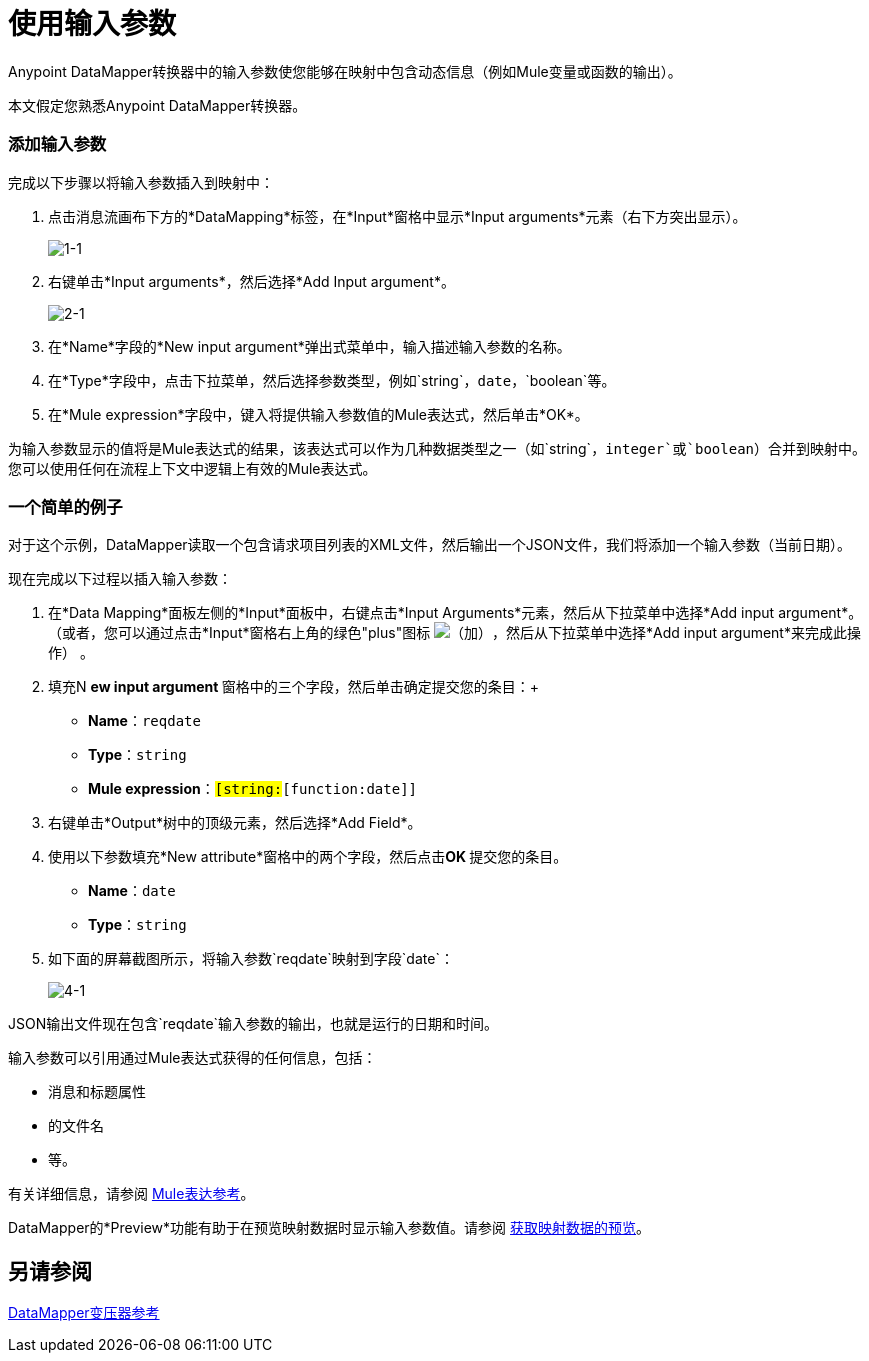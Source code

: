 = 使用输入参数

Anypoint DataMapper转换器中的输入参数使您能够在映射中包含动态信息（例如Mule变量或函数的输出）。

本文假定您熟悉Anypoint DataMapper转换器。

=== 添加输入参数

完成以下步骤以将输入参数插入到映射中：

. 点击消息流画布下方的*DataMapping*标签，在*Input*窗格中显示*Input arguments*元素（右下方突出显示）。
+
image:1-1.png[1-1]

. 右键单击*Input arguments*，然后选择*Add Input argument*。
+
image:2-1.png[2-1]

. 在*Name*字段的*New input argument*弹出式菜单中，输入描述输入参数的名称。
. 在*Type*字段中，点击下拉菜单，然后选择参数类型，例如`string`，`date`，`boolean`等。
. 在*Mule expression*字段中，键入将提供输入参数值的Mule表达式，然后单击*OK*。

为输入参数显示的值将是Mule表达式的结果，该表达式可以作为几种数据类型之一（如`string`，`integer`或`boolean`）合并到映射中。您可以使用任何在流程上下文中逻辑上有效的Mule表达式。

=== 一个简单的例子

对于这个示例，DataMapper读取一个包含请求项目列表的XML文件，然后输出一个JSON文件，我们将添加一个输入参数（当前日期）。

//在插入参数之前，单击以显示来自JSON输出文件的相关行。

现在完成以下过程以插入输入参数：

. 在*Data Mapping*面板左侧的*Input*面板中，右键点击*Input Arguments*元素，然后从下拉菜单中选择*Add input argument*。 （或者，您可以通过点击*Input*窗格右上角的绿色"plus"图标 image:add.png[（加）]，然后从下拉菜单中选择*Add input argument*来完成此操作） 。

. 填充N **ew input argument **窗格中的三个字段，然后单击确定提交您的条目：+
*  *Name*：`reqdate`
*  *Type*：`string`
*  *Mule expression*：`#[string:#[function:date]]`
. 右键单击*Output*树中的顶级元素，然后选择*Add Field*。
. 使用以下参数填充*New attribute*窗格中的两个字段，然后点击**OK **提交您的条目。 +
*  *Name*：`date`
*  *Type*：`string`
. 如下面的屏幕截图所示，将输入参数`reqdate`映射到字段`date`：
+
image:4-1.png[4-1] +

JSON输出文件现在包含`reqdate`输入参数的输出，也就是运行的日期和时间。

//插入输入参数后，单击以显示JSON文件输出。


输入参数可以引用通过Mule表达式获得的任何信息，包括：

* 消息和标题属性
* 的文件名
* 等。

有关详细信息，请参阅 link:/mule-user-guide/v/3.3/non-mel-expressions-configuration-reference[Mule表达参考]。

DataMapper的*Preview*功能有助于在预览映射数据时显示输入参数值。请参阅 link:/mule-user-guide/v/3.3/obtaining-a-preview-of-mapped-data[获取映射数据的预览]。

== 另请参阅

link:/anypoint-studio/v/6/datamapper-user-guide-and-reference[DataMapper变压器参考]
